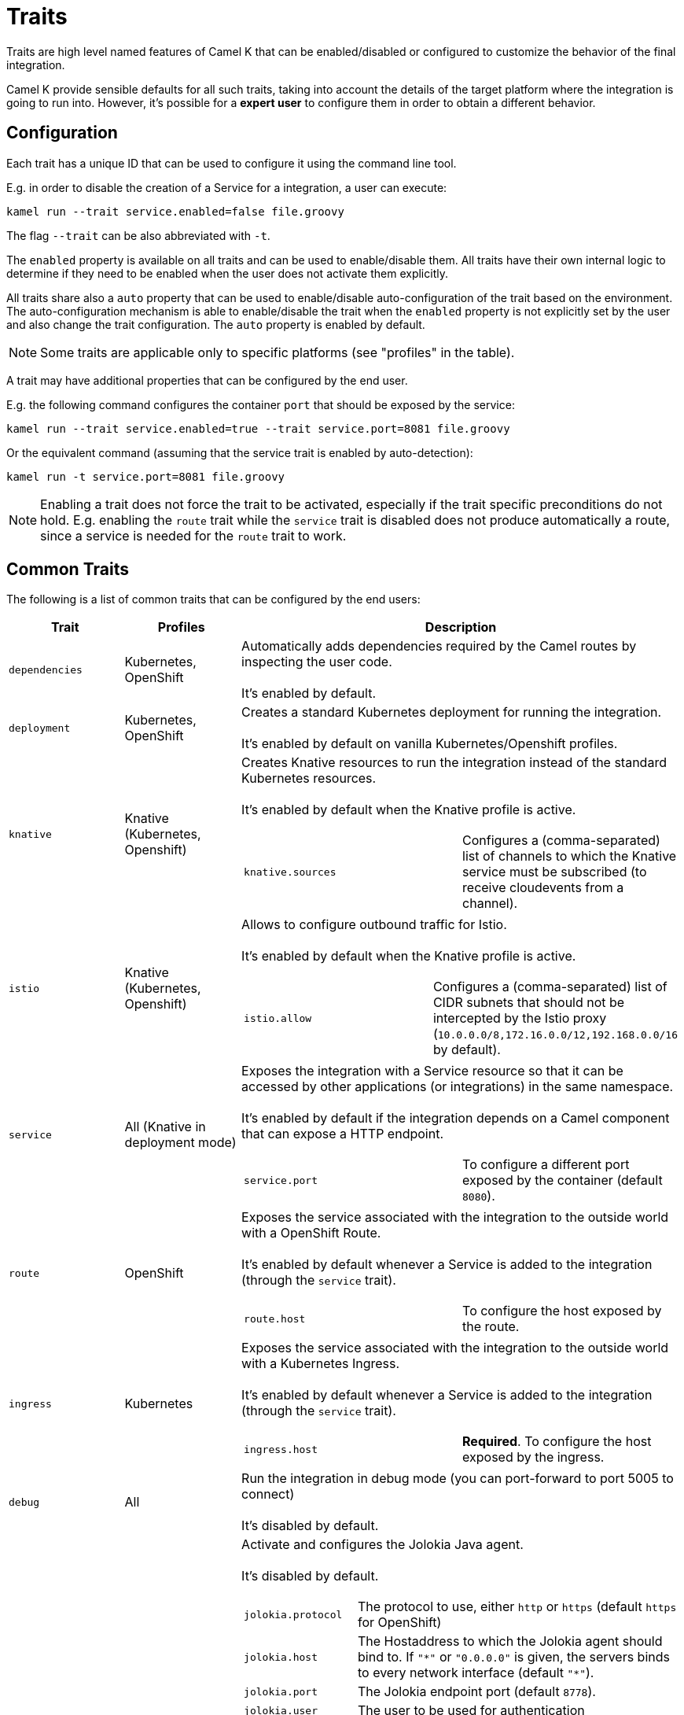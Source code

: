[[traits]]
= Traits

Traits are high level named features of Camel K that can be enabled/disabled or configured to customize the
behavior of the final integration.

Camel K provide sensible defaults for all such traits, taking into account the details of the target platform where
the integration is going to run into. However, it's possible for a **expert user** to configure them in
order to obtain a different behavior.

== Configuration

Each trait has a unique ID that can be used to configure it using the command line tool.

E.g. in order to disable the creation of a Service for a integration, a user can execute:

```
kamel run --trait service.enabled=false file.groovy
```

The flag `--trait` can be also abbreviated with `-t`.

The `enabled` property is available on all traits and can be used to enable/disable them. All traits have their own
internal logic to determine if they need to be enabled when the user does not activate them explicitly.

All traits share also a `auto` property that can be used to enable/disable auto-configuration of the trait based on the
environment. The auto-configuration mechanism is able to enable/disable the trait when the `enabled` property is not explicitly
set by the user and also change the trait configuration. The `auto` property is enabled by default.

NOTE: Some traits are applicable only to specific platforms (see "profiles" in the table).

A trait may have additional properties that can be configured by the end user.

E.g. the following command configures the container `port` that should be exposed by the service:

```
kamel run --trait service.enabled=true --trait service.port=8081 file.groovy
```

Or the equivalent command (assuming that the service trait is enabled by auto-detection):

```
kamel run -t service.port=8081 file.groovy
```

NOTE: Enabling a trait does not force the trait to be activated, especially if the trait specific preconditions do not hold.
E.g. enabling the `route` trait while the `service` trait is disabled does not produce automatically a route, since a service is needed
for the `route` trait to work.

== Common Traits

The following is a list of common traits that can be configured by the end users:

[options="header",cols="1m,,3a"]
|=======================
| Trait      | Profiles 				| Description

| dependencies
| Kubernetes, OpenShift
| Automatically adds dependencies required by the Camel routes by inspecting the user code.
  +
  +
  It's enabled by default.

| deployment
| Kubernetes, OpenShift
| Creates a standard Kubernetes deployment for running the integration.
  +
  +
  It's enabled by default on vanilla Kubernetes/Openshift profiles.

| knative
| Knative (Kubernetes, Openshift)
| Creates Knative resources to run the integration instead of the standard Kubernetes resources.
  +
  +
  It's enabled by default when the Knative profile is active.

[cols="m,"]
!===

! knative.sources
! Configures a (comma-separated) list of channels to which the Knative service must be subscribed (to receive cloudevents from a channel).

!===

| istio
| Knative (Kubernetes, Openshift)
| Allows to configure outbound traffic for Istio.
  +
  +
  It's enabled by default when the Knative profile is active.

[cols="m,"]
!===

! istio.allow
! Configures a (comma-separated) list of CIDR subnets that should not be intercepted by the Istio proxy (`10.0.0.0/8,172.16.0.0/12,192.168.0.0/16` by default).

!===

| service
| All (Knative in deployment mode)
| Exposes the integration with a Service resource so that it can be accessed by other applications (or integrations) in the same namespace.
  +
  +
  It's enabled by default if the integration depends on a Camel component that can expose a HTTP endpoint.

[cols="m,"]
!===

! service.port
! To configure a different port exposed by the container (default `8080`).

!===

| route
| OpenShift
| Exposes the service associated with the integration to the outside world with a OpenShift Route.
  +
  +
  It's enabled by default whenever a Service is added to the integration (through the `service` trait).

[cols="m,"]
!===

! route.host
! To configure the host exposed by the route.

!===

| ingress
| Kubernetes
| Exposes the service associated with the integration to the outside world with a Kubernetes Ingress.
  +
  +
  It's enabled by default whenever a Service is added to the integration (through the `service` trait).

[cols="m,"]
!===

! ingress.host
! **Required**. To configure the host exposed by the ingress.

!===

| debug
| All
| Run the integration in debug mode (you can port-forward to port 5005 to connect)
  +
  +
  It's disabled by default.

| jolokia
| Kubernetes, OpenShift
| Activate and configures the Jolokia Java agent.
  +
  +
  It's disabled by default.

[cols="m,"]
!===

! jolokia.protocol
! The protocol to use, either `http` or `https` (default `https` for OpenShift)

! jolokia.host
! The Hostaddress to which the Jolokia agent should bind to. If `"\*"` or `"0.0.0.0"` is given, the servers binds to every network interface (default `"*"`).

! jolokia.port
! The Jolokia endpoint port (default `8778`).

! jolokia.user
! The user to be used for authentication

! jolokia.password
! The password used for authentication, applicable when the `user` option is set

! jolokia.discovery-enabled
! Listen for multicast requests (default `false`)

! jolokia.use-ssl-client-authentication
! Whether client certificates should be used for authentication (default `true` for OpenShift)

! jolokia.ca-cert
! The PEM encoded CA certification file path, used to verify client certificates, applicable when `protocol` is `https` and `use-ssl-client-authentication` is `true` (default `/var/run/secrets/kubernetes.io/serviceaccount/ca.crt` for OpenShift).

! jolokia.client-principal
! The principal which must be given in a client certificate to allow access to the Jolokia endpoint, applicable when `protocol` is `https` and `use-ssl-client-authentication` is `true` (default `clientPrincipal=cn=system:master-proxy` for OpenShift).

! jolokia.extended-client-check
! Mandate the client certificate contains a client flag in the extended key usage section, applicable when `protocol` is `https` and `use-ssl-client-authentication` is `true` (default `true` for OpenShift).

! jolokia.options
! A comma-separared list of additional Jolokia options as defined in https://jolokia.org/reference/html/agents.html#agent-jvm-config[JVM agent configuration options], e.g.: `keystore=...,executor=...`

!===

| prometheus
| Kubernetes, OpenShift
| Exposes the integration with a `Service` and a `ServiceMonitor` resources so that the Prometheus endpoint can be scraped.

WARNING: Creating the `ServiceMonitor` resource requires the https://github.com/coreos/prometheus-operator[Prometheus Operator] custom resource definition to be installed.
You can set `service-monitor` to `false` for the Prometheus trait to work without the Prometheus operator.

It's disabled by default.

[cols="m,"]
!===

! prometheus.port
! The Prometheus endpoint port (default `9778`).

! prometheus.service-monitor
! Whether a `ServiceMonitor` resource is created (default `true`).

! prometheus.service-monitor-labels
! The `ServiceMonitor` resource labels, applicable when `service-monitor` is `true`.

!===

|=======================


== Platform Traits (Advanced)

There are also platform traits that **normally should not be configured** by the end user. So change them **only if you know what you're doing**.

[options="header",cols="1m,2,3a"]
|=======================
| Trait      | Profiles 				| Description
| owner
| All
| Ensures that all created resources belong to the integration being created (so they are deleted when the integration is deleted) and transfers annotations and labels on the integration onto these owned resources.
  +
  +
  It's enabled by default.

[cols="m,"]
!===

! owner.target-annotations
! The annotations to be transfered (A comma-separared list of label keys)

! owner.target-labels
! The labels to be transfered (A comma-separared list of label keys)

!===

| gc
| All
| Garbage collect resources that are no longer necessary upon integration updates.
  +
  +
  It's enabled by default.

|=======================
